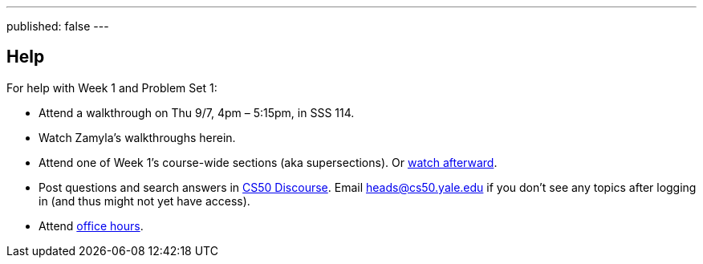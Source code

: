 ---
published: false
---

== Help

For help with Week 1 and Problem Set 1:
 
* Attend a walkthrough on Thu 9/7, 4pm – 5:15pm, in SSS 114.
* Watch Zamyla's walkthroughs herein.
* Attend one of Week 1's course-wide sections (aka supersections). Or https://cs50.yale.edu/sections[watch afterward].
* Post questions and search answers in https://discourse.cs50.net/[CS50 Discourse]. Email heads@cs50.yale.edu if you don't see any topics after logging in (and thus might not yet have access).
* Attend https://cs50.yale.edu/hours[office hours].
